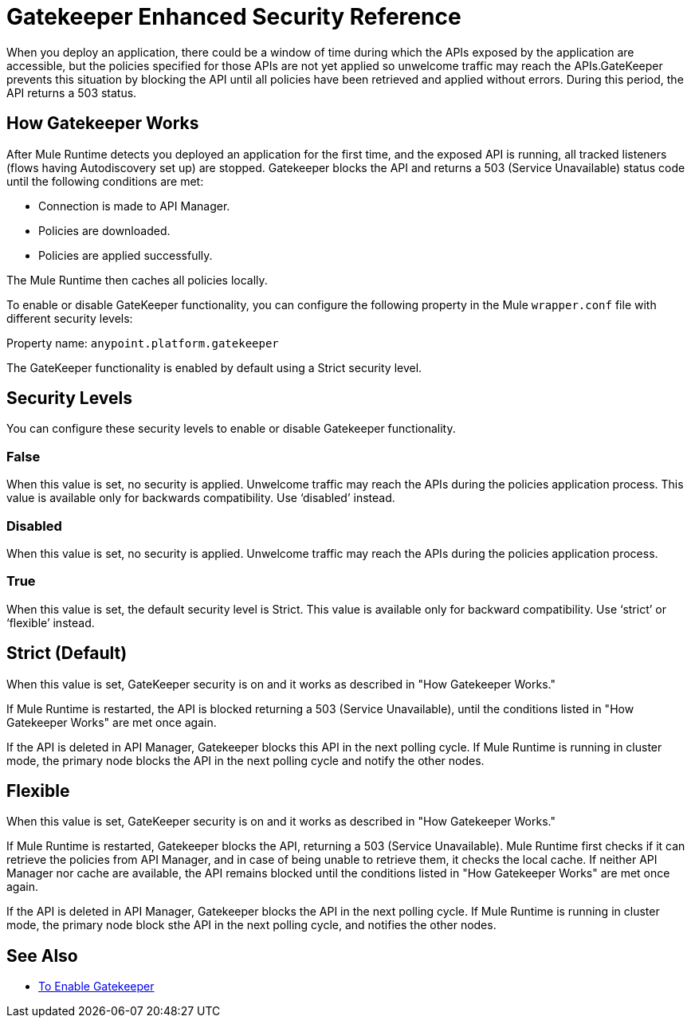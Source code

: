 = Gatekeeper Enhanced Security Reference

When you deploy an application, there could be a window of time during which the APIs exposed by the application are accessible, but the policies specified for those APIs are not yet applied so unwelcome traffic may reach the APIs.GateKeeper prevents this situation by blocking the API until all policies have been retrieved and applied without errors. During this period, the API returns a 503 status. 

== How Gatekeeper Works

After Mule Runtime detects you deployed an application for the first time, and the exposed API is running, all tracked listeners (flows having Autodiscovery set up) are stopped. Gatekeeper blocks the API and returns a 503 (Service Unavailable) status code until the following conditions are met:

* Connection is made to API Manager.
* Policies are downloaded.
* Policies are applied successfully.

The Mule Runtime then caches all policies locally.
 
To enable or disable GateKeeper functionality, you can configure the following property in the Mule `wrapper.conf` file with different security levels:

Property name: `anypoint.platform.gatekeeper`

The GateKeeper functionality is enabled by default using a Strict security level. 

== Security Levels

You can configure these security levels to enable or disable Gatekeeper functionality.

=== False

When this value is set, no security is applied. Unwelcome traffic may reach the APIs during the policies application process. This value is available only for backwards compatibility. Use ‘disabled’ instead. 

=== Disabled

When this value is set, no security is applied. Unwelcome traffic may reach the APIs during the policies application process.

=== True

When this value is set, the default security level is Strict. This value is available only for backward compatibility. Use ‘strict’ or ‘flexible’ instead.

== Strict (Default)

When this value is set, GateKeeper security is on and it works as described in "How Gatekeeper Works."

If Mule Runtime is restarted, the API is blocked returning a 503 (Service Unavailable), until the conditions listed in "How Gatekeeper Works" are met once again.

If the API is deleted in API Manager, Gatekeeper blocks this API in the next polling cycle. If Mule Runtime is running in cluster mode, the primary node blocks the API in the next polling cycle and notify the other nodes.

== Flexible

When this value is set, GateKeeper security is on and it works as described in "How Gatekeeper Works."

If Mule Runtime is restarted, Gatekeeper blocks the API, returning a 503 (Service Unavailable). Mule Runtime first checks if it can retrieve the policies from API Manager, and in case of being unable to retrieve them, it checks the local cache. If neither API Manager nor cache are available, the API remains blocked until the conditions listed in "How Gatekeeper Works" are met once again.

If the API is deleted in API Manager, Gatekeeper blocks the API in the next polling cycle. If Mule Runtime is running in cluster mode, the primary node block sthe API in the next polling cycle, and notifies the other nodes.

== See Also

* link:/api-manager/v/1.x/gatekeeper-task[To Enable Gatekeeper]
